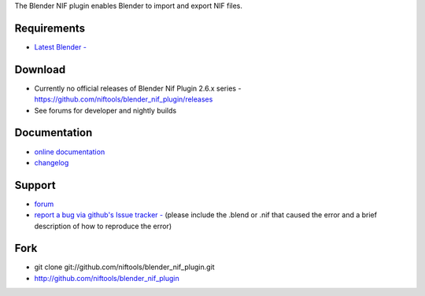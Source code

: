 The Blender NIF plugin enables Blender to import and export NIF files.

Requirements
------------

* `Latest Blender - <http://www.blender.org/download/get-blender/>`_

Download
--------

* Currently no official releases of Blender Nif Plugin 2.6.x series - https://github.com/niftools/blender_nif_plugin/releases 
* See forums for developer and nightly builds  

Documentation
-------------

* `online documentation <http://niftools.org/projects/plugins/blender_nif_plugin/docs/>`_
* `changelog <http://niftools.org/projects/plugins/blender_nif_plugin/docs/additional/changes.html>`_

Support
-------

* `forum <http://niftools.sourceforge.net/forum>`_
* `report a bug via github's Issue tracker - <http://github.com/niftools/blender_nif_plugin/issues>`_
  (please include the .blend or .nif that caused the error and a brief description
  of how to reproduce the error)

Fork
----

* git clone git://github.com/niftools/blender_nif_plugin.git
* http://github.com/niftools/blender_nif_plugin
